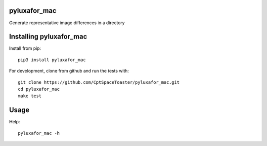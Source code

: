 pyluxafor_mac
=============

.. image:: https://img.shields.io/pypi/v/pyluxafor_mac.svg
    :target: https://pypi.python.org/pypi/pyluxafor_mac

Generate representative image differences in a directory

Installing pyluxafor_mac
========================

Install from pip::

    pip3 install pyluxafor_mac

For development, clone from github and run the tests with::

    git clone https://github.com/CptSpaceToaster/pyluxafor_mac.git
    cd pyluxafor_mac
    make test

Usage
=====

Help::

    pyluxafor_mac -h
